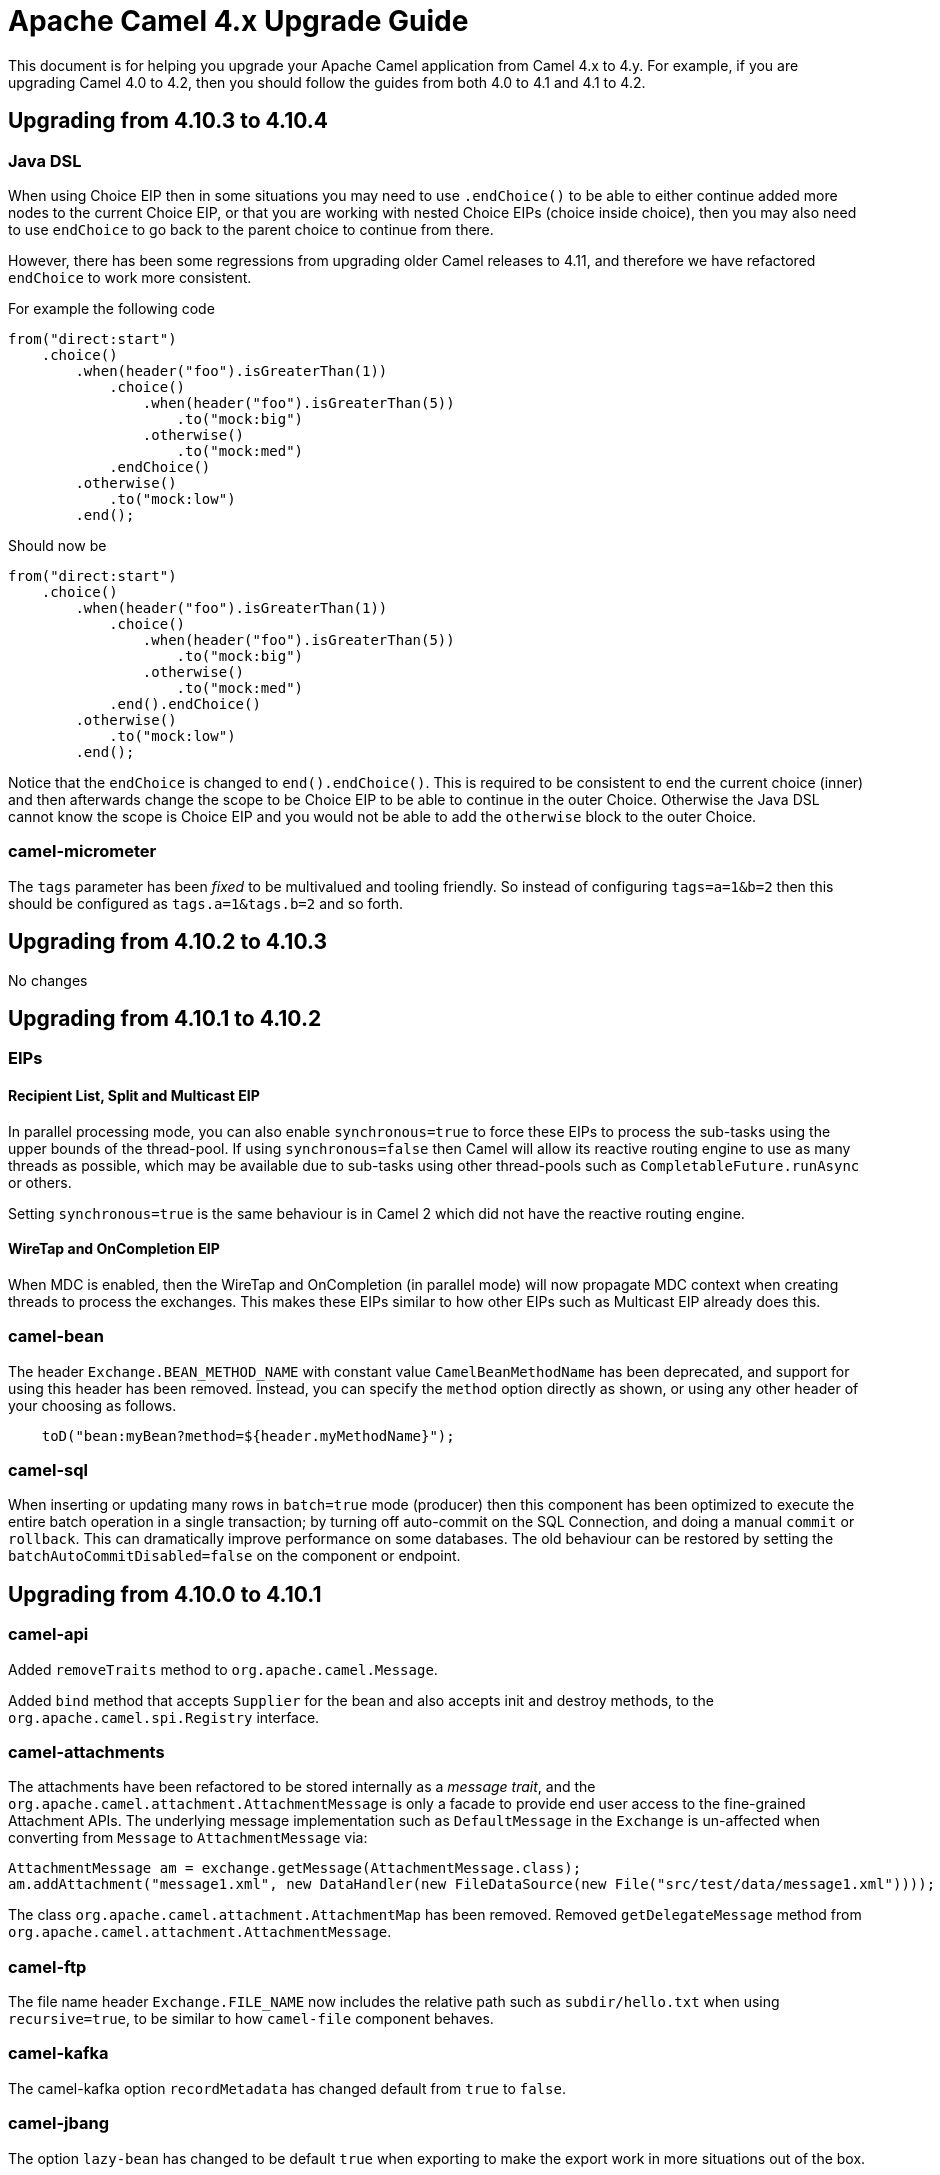 = Apache Camel 4.x Upgrade Guide

This document is for helping you upgrade your Apache Camel application
from Camel 4.x to 4.y. For example, if you are upgrading Camel 4.0 to 4.2, then you should follow the guides
from both 4.0 to 4.1 and 4.1 to 4.2.

== Upgrading from 4.10.3 to 4.10.4

=== Java DSL

When using Choice EIP then in some situations you may need to use `.endChoice()`
to be able to either continue added more nodes to the current Choice EIP, or that you
are working with nested Choice EIPs (choice inside choice), then you may also need to use `endChoice`
to go back to the parent choice to continue from there.

However, there has been some regressions from upgrading older Camel releases to 4.11, and therefore
we have refactored `endChoice` to work more consistent.

For example the following code

[source,java]
----
from("direct:start")
    .choice()
        .when(header("foo").isGreaterThan(1))
            .choice()
                .when(header("foo").isGreaterThan(5))
                    .to("mock:big")
                .otherwise()
                    .to("mock:med")
            .endChoice()
        .otherwise()
            .to("mock:low")
        .end();
----

Should now be

[source,java]
----
from("direct:start")
    .choice()
        .when(header("foo").isGreaterThan(1))
            .choice()
                .when(header("foo").isGreaterThan(5))
                    .to("mock:big")
                .otherwise()
                    .to("mock:med")
            .end().endChoice()
        .otherwise()
            .to("mock:low")
        .end();
----

Notice that the `endChoice` is changed to `end().endChoice()`. This is required to be consistent
to end the current choice (inner) and then afterwards change the scope to be Choice EIP to be able to
continue in the outer Choice. Otherwise the Java DSL cannot know the scope is Choice EIP and you would
not be able to add the `otherwise` block to the outer Choice.

=== camel-micrometer

The `tags` parameter has been _fixed_ to be multivalued and tooling friendly. So
instead of configuring `tags=a=1&b=2` then this should be configured as `tags.a=1&tags.b=2` and so forth.

== Upgrading from 4.10.2 to 4.10.3

No changes

== Upgrading from 4.10.1 to 4.10.2

=== EIPs

==== Recipient List, Split and Multicast EIP

In parallel processing mode, you can also enable `synchronous=true` to force these EIPs to process
the sub-tasks using the upper bounds of the thread-pool. If using `synchronous=false` then Camel
will allow its reactive routing engine to use as many threads as possible, which may be available
due to sub-tasks using other thread-pools such as `CompletableFuture.runAsync` or others.

Setting `synchronous=true` is the same behaviour is in Camel 2 which did not have the reactive routing engine.

==== WireTap and OnCompletion EIP

When MDC is enabled, then the WireTap and OnCompletion (in parallel mode) will now propagate MDC
context when creating threads to process the exchanges. This makes these EIPs similar to how
other EIPs such as Multicast EIP already does this.

=== camel-bean

The header `Exchange.BEAN_METHOD_NAME` with constant value `CamelBeanMethodName` has been deprecated, and support for using this header has been removed.
Instead, you can specify the `method` option directly as shown, or using any other header of your choosing as follows.

[source,java]
----
    toD("bean:myBean?method=${header.myMethodName}");
----

=== camel-sql

When inserting or updating many rows in `batch=true` mode (producer) then this component
has been optimized to execute the entire batch operation in a single transaction; by turning off auto-commit
on the SQL Connection, and doing a manual `commit` or `rollback`. This can dramatically improve performance
on some databases. The old behaviour can be restored by setting the `batchAutoCommitDisabled=false` on the component or endpoint.

== Upgrading from 4.10.0 to 4.10.1

=== camel-api

Added `removeTraits` method to `org.apache.camel.Message`.

Added `bind` method that accepts `Supplier` for the bean and also accepts init and destroy methods,
to the `org.apache.camel.spi.Registry` interface.

=== camel-attachments

The attachments have been refactored to be stored internally as a _message trait_,
and the `org.apache.camel.attachment.AttachmentMessage` is only a facade to provide
end user access to the fine-grained Attachment APIs. The underlying message implementation
such as `DefaultMessage` in the `Exchange` is un-affected when converting from `Message` to `AttachmentMessage` via:

[source,java]
----
AttachmentMessage am = exchange.getMessage(AttachmentMessage.class);
am.addAttachment("message1.xml", new DataHandler(new FileDataSource(new File("src/test/data/message1.xml"))));
----

The class `org.apache.camel.attachment.AttachmentMap` has been removed.
Removed `getDelegateMessage` method from `org.apache.camel.attachment.AttachmentMessage`.

=== camel-ftp

The file name header `Exchange.FILE_NAME` now includes the relative path such as `subdir/hello.txt`
when using `recursive=true`, to be similar to how `camel-file` component behaves.

=== camel-kafka

The camel-kafka option `recordMetadata` has changed default from `true` to `false`.

=== camel-jbang

The option `lazy-bean` has changed to be default `true` when exporting to make the export
work in more situations out of the box.

== Upgrading Camel 4.9 to 4.10

=== XML DSL changes

In `<intercept`> and `<interceptSendToEndpoint>` then `<when>` has been
renamed to `<onWhen>`.

For example:

[source,xml]
----
<intercept>
  <when>...</when>
  ...
</intercept>
----

Should now be:

[source,xml]
----
<intercept>
  <onWhen>...</onWhen>
  ...
</intercept>
----

In `<circuitBreaker` the `<onFallback>` section must be configured last.

For example:

[source,xml]
----
  <circuitBreaker>
    <resilience4jConfiguration timeoutEnabled="true" timeoutDuration="2000"/>
    <onFallback>
      <transform>
        <constant>Fallback message</constant>
      </transform>
    </onFallback>
    <to uri="direct:foo"/>
    ...
  </circuitBreaker>
----

Should now be:

[source,xml]
----
  <circuitBreaker>
    <resilience4jConfiguration timeoutEnabled="true" timeoutDuration="2000"/>
    <to uri="direct:foo"/>
    ...
    <onFallback>
      <transform>
        <constant>Fallback message</constant>
      </transform>
    </onFallback>
  </circuitBreaker>
----

And `inheritErrorHandler` has been moved from `<loadBalance>` to `<failoverLoadBalancer` which
is the only load balancer support this option.

For example:

[source,xml]
----
  <loadBalance inheritErrorHandler="true">
    <failoverLoadBalancer maximumFailoverAttempts="3" roundRobin="true"/>
    ...
  </loadBalance>
----

Should now be:

[source,xml]
----
  <loadBalance>
    <failoverLoadBalancer maximumFailoverAttempts="3" roundRobin="true" inheritErrorHandler="true"/>
    ...
  </loadBalance>
----

=== camel-kamelet

The error handling when using kamelets has been refactored to let Kamelets re-use the same error handling
that are from the route where the kamelets are being used. Previously Kamelets did not have
any error handling.

Suppose you have kamelets that would cause an exception during processing, such
as the source below. Now because the route has been configured with a _dead letter channel_
as the error handler, then the exception from the kamelet will be handled by the route error handler.
Which means you will se a WARN being logged.

Previously the exception would **not** be handled by the route error handler, and the kamelet source
would always fail internally and cause a WARN being logged. Meaning that you did not have
any power to handle these errors.

Now the kamelets are _first class_ and gives users the full power to handle errors as they see fit.

[source,yaml]
----
- route:
    errorHandler:
      deadLetterChannel:
        deadLetterUri: log:dead?level=WARN
    id: myRoute
    from:
      uri: "kamelet:my-error-source/source"
      steps:
        - log: "${body}"
----

This change has most an effect on source Kamelets. For sink or action Kamelets,
then any error would be propagated back to the route, that could still handle the error.
However, if the error handler is configured to perform retries, then the retry would be
starting all over again calling the sink Kamelet. This change will let the error handler
perform retries at the original of the error (also inside the Kamelet), the same as
regular Camel routes.

So suppose you have the following route:

[source,yaml]
----
- route:
    errorHandler:
      deadLetterChannel:
        deadLetterUri: log:dead?level=WARN
        redeliveryPolicy:
          maximumRedeliveries: 5
          redeliveryDelay: "5000"
    id: myRoute
    from:
      uri: "direct:start"
      steps:
        - to:
            uri: "kamelet:my-error-sink/sink"
        - log: "${body}"
----

Then notice the error handler has been configured to do redeliveries up till 5 times with 5 sec delay between.
Suppose the sink kamelet is throwing an exception, then Camel will now perform the redelivery attempt
at the point of origin, which means inside the Kamelet. Previously the redelivery will
only happen at the route level, calling the kamelet all over again.

The option `noErrorHandler` has changed default from `true` to `false`. You should only
use this option if you want to turn on error handling inside Kamelets all together. However,
this should only be used in advanced/rare use-cases. This option may in the future be deprecated and removed.

=== camel-azure-files

The class `org.apache.camel.component.file.azure.FilesHeaders` has been renamed to `org.apache.camel.component.file.azure.FilesConstants`.

=== camel-aws2-s3

The header `CamelAwsS3BucketName` for setting a bucket to write to, on the producer side, cannot be used anymore: the header `CamelAwsS3OverrideBucketName` must be used 
instead. This was done to avoid situation in which you're moving a file from a bucket to a different one, and the header coming from the S3 consumer is used as bucket name for S3 Producer.
You can find more information on CAMEL-21680. 

=== camel-file

The `camel-file` consumer has been optimized when filtering file names using name matching only,
to avoid creating an `GenericFile` object that represent the file. This is unnessasary if the file
is to be excluded due the filtering.

This optimization has changed APIs in the `camel-file` component to let methods that accept
`GenericFile` as parameter, has been changed to use a `Supplier<GenericFile>` to lazy create the wrapper.

Camel users who have created 3rd party component extending `camel-file` may need to migrate your components.

=== camel-google-storage

The header `CamelGoogleCloudStorageBucketName` for setting a bucket to write to, on the producer side, cannot be used anymore: the header `CamelGoogleCloudStorageOverrideBucketName` must be used 
instead. This was done to avoid situation in which you're moving a file from a bucket to a different one, and the header coming from the Google Storage consumer is used as bucket name for Google Storage Producer.
You can find more information on CAMEL-21682. 

=== camel-jgroups

The cluster lock has been removed as it has been removed in JGroups 5.4 onwards, and it was
not recommended to be used in older JGroups releases. You can use another Camel component such as
`camel-infinispan` that has cluster locking.

The `camel-jgroups-cluster-service-starter` in Camel Spring Boot has been removed.

=== camel-jbang

The camel-jbang commands for `camel-k` has been removed.

The `camel dependency update` has removed the option `--source` to specify the source file,
but to refer to the source file directly such as:

`camel dependency update --source=MyRoute.java` to be `camel dependency update MyRoute.java`.

=== camel-micrometer

We have fixed a flawed behavior when using dynamic endpoints which made the generation of endpoint events to grow in an uncontrolled way. From now on the component will generate events for the endpoint base URI as a default behavior. If you still want to collect events for the extended URI (including the parameters), then, you can use the `camel.metrics.baseEndpointURIExchangeEventNotifier=false` configuration. Mind that this is strongly discouraged as it can make your number of events growing out of control.

=== camel-mina

If using object codec, then you should configure the `objectCodecPattern` configuration to specify
which java classes (FQN) to allow for Object serialization. You can use `*` to accept all patterns.

=== camel-minio

The header `CamelMinioBucketName` for setting a bucket to write to, on the producer side, cannot be used anymore: the header `CamelMinioOverrideBucketName` must be used 
instead. This was done to avoid situation in which you're moving a file from a bucket to a different one, and the header coming from the Minio consumer is used as bucket name for Minio Producer.
You can find more information on CAMEL-21678. 

=== camel-google-pubsub-lite

The component `camel-google-pubsub-lite` has been deprecated following the deprecation of the corresponding service by Google Cloud Platform.

Google recommends migrating your Pub/Sub Lite service to either Google Cloud Managed Service for Apache Kafka or Google Cloud Pub/Sub. Depending on your choice, you should use `camel-kafka` or `camel-google-pubsub component`, respectively.

=== camel-tracing

We have deprecated the setting of MDC `trace_id` and `span_id` in favour of implementation specific feature. You need to check the specific tracing/telemetry component configuration to learn how to switch from the deprecated configuration to the new one. Most of the time you will need to remove the `camel.main.use-mdc-logging` Camel property (or set it to `false`) and add dependencies and configuration settings to enable the specific component instrumentation.

=== camel-langchain4j-chat

The function calling feature was removed. Please use the `camel-langchain4j-tools` component for function calling.

=== camel-smb

The `camel-smb` component has been updated to extend `GenericFile` classes and now supports more consumer and producer options.
The Consumer includes options for filtering, pre and post processing, duplicate handling, directory traversal, polling, and readlocks.
The Producer includes options for writing to temporary files, writing content, and handling existing files.

=== camel-solr

The `camel-solr` component has been refactored. The `solrs` and `solrCloud` schemes have been deprecated in the uri format (but can still be enabled via the enableSSL and solrClient configuration options).
The solr operations have been simplified and some solr operations will be no longer be available in the next release. For those operations, a warning message will tell you how to get the same results with the new operations.
The Solr component exchange headers have been renamed and extended. As a consequence, the user should review the use of the Solr exchange headers and rename them when applicable.

All the solr headers has been renamed to use `CamelSolr` as prefix, such as `operation` -> `CamelSolrOperation`.

=== camel-test-infra

There are some API breaking changes with `org.apache.camel.test.infra.XXX.services..XXXContainerService`, they do not have anymore a constructor accessible, you need to use `org.apache.camel.test.infra.XXX.services.XXXServiceFactory.createLocalService`

== camel-spring-boot

The `camel-k-starter` has been removed.


